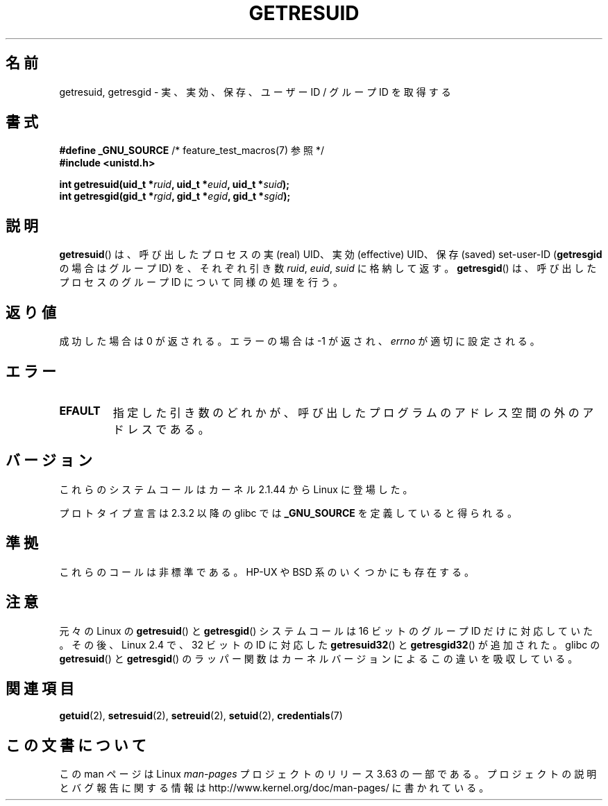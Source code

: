.\" Copyright (C) 1997 Andries Brouwer (aeb@cwi.nl)
.\" and Copyright (c) 2007, Michael Kerrisk <mtk.manpages@gmail.com>
.\"
.\" %%%LICENSE_START(VERBATIM)
.\" Permission is granted to make and distribute verbatim copies of this
.\" manual provided the copyright notice and this permission notice are
.\" preserved on all copies.
.\"
.\" Permission is granted to copy and distribute modified versions of this
.\" manual under the conditions for verbatim copying, provided that the
.\" entire resulting derived work is distributed under the terms of a
.\" permission notice identical to this one.
.\"
.\" Since the Linux kernel and libraries are constantly changing, this
.\" manual page may be incorrect or out-of-date.  The author(s) assume no
.\" responsibility for errors or omissions, or for damages resulting from
.\" the use of the information contained herein.  The author(s) may not
.\" have taken the same level of care in the production of this manual,
.\" which is licensed free of charge, as they might when working
.\" professionally.
.\"
.\" Formatted or processed versions of this manual, if unaccompanied by
.\" the source, must acknowledge the copyright and authors of this work.
.\" %%%LICENSE_END
.\"
.\" Modified, 2003-05-26, Michael Kerrisk, <mtk.manpages@gmail.com>
.\"
.\"*******************************************************************
.\"
.\" This file was generated with po4a. Translate the source file.
.\"
.\"*******************************************************************
.\"
.\" Japanese Version Copyright (c) 1997 HANATAKA Shinya
.\"         all rights reserved.
.\" Translated Sat Aug 30 14:47:25 JST 1997
.\"         by HANATAKA Shinya <hanataka@abyss.rim.or.jp>
.\" Updated Sun Oct 12 JST 2003 by Kentaro Shirakata <argrath@ub32.org>
.\" Updated 2012-04-30, Akihiro MOTOKI <amotoki@gmail.com>
.\"
.TH GETRESUID 2 2010\-11\-22 Linux "Linux Programmer's Manual"
.SH 名前
getresuid, getresgid \- 実、実効、保存、ユーザー ID / グループ ID を取得する
.SH 書式
\fB#define _GNU_SOURCE\fP /* feature_test_macros(7) 参照 */
.br
\fB#include <unistd.h>\fP
.sp
\fBint getresuid(uid_t *\fP\fIruid\fP\fB, uid_t *\fP\fIeuid\fP\fB, uid_t *\fP\fIsuid\fP\fB);\fP
.br
\fBint getresgid(gid_t *\fP\fIrgid\fP\fB, gid_t *\fP\fIegid\fP\fB, gid_t *\fP\fIsgid\fP\fB);\fP
.SH 説明
\fBgetresuid\fP()  は、呼び出したプロセスの実 (real) UID、実効 (effective) UID、 保存 (saved)
set\-user\-ID (\fBgetresgid\fP の場合はグループ ID) を、 それぞれ引き数 \fIruid\fP, \fIeuid\fP, \fIsuid\fP
に格納して返す。 \fBgetresgid\fP()  は、呼び出したプロセスのグループ ID について同様の処理を行う。
.SH 返り値
成功した場合は 0 が返される。エラーの場合は \-1 が返され、 \fIerrno\fP が適切に設定される。
.SH エラー
.TP 
\fBEFAULT\fP
指定した引き数のどれかが、呼び出したプログラムのアドレス空間の外の アドレスである。
.SH バージョン
これらのシステムコールはカーネル 2.1.44 から Linux に登場した。

プロトタイプ宣言は 2.3.2 以降の glibc では \fB_GNU_SOURCE\fP を定義していると得られる。
.SH 準拠
これらのコールは非標準である。 HP\-UX や BSD 系のいくつかにも存在する。
.SH 注意
元々の Linux の \fBgetresuid\fP() と \fBgetresgid\fP() システムコールは
16 ビットのグループ ID だけに対応していた。
その後、Linux 2.4 で、32 ビットの ID に対応した
\fBgetresuid32\fP() と \fBgetresgid32\fP() が追加された。
glibc の \fBgetresuid\fP() と \fBgetresgid\fP() のラッパー関数は
カーネルバージョンによるこの違いを吸収している。
.SH 関連項目
\fBgetuid\fP(2), \fBsetresuid\fP(2), \fBsetreuid\fP(2), \fBsetuid\fP(2),
\fBcredentials\fP(7)
.SH この文書について
この man ページは Linux \fIman\-pages\fP プロジェクトのリリース 3.63 の一部
である。プロジェクトの説明とバグ報告に関する情報は
http://www.kernel.org/doc/man\-pages/ に書かれている。
